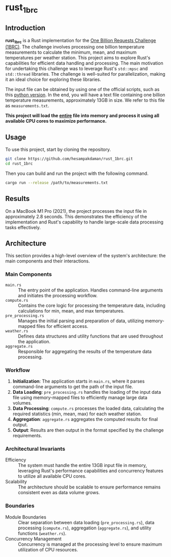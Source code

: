* rust_1brc
** Introduction
*rust_1brc* is a Rust implementation for the [[https://1brc.dev/][One Billion Requests Challenge (1BRC)]]. The challenge involves processing one billion temperature measurements to calculate the minimum, mean, and maximum temperatures per weather station. This project aims to explore Rust's capabilities for efficient data handling and processing. The main motivation for undertaking this challenge was to leverage Rust's ~std::mpsc~ and ~std::thread~ libraries. The challenge is well-suited for parallelization, making it an ideal choice for exploring these libraries.

The input file can be obtained by using one of the official scripts, such as this [[https://github.com/gunnarmorling/1brc/blob/main/src/main/python/create_measurements.py][python version]]. In the end, you will have a text file containing one billion temperature measurements, approximately 13GB in size. We refer to this file as =measurements.txt=.

*This project will load the _entire_ file into memory and process it using all available CPU cores to maximize performance.*

** Usage
To use this project, start by cloning the repository.
#+begin_src bash
  git clone https://github.com/hesampakdaman/rust_1brc.git
  cd rust_1brc
#+end_src

Then you can build and run the project with the following command.
#+begin_src bash
  cargo run --release /path/to/measurements.txt
#+end_src

** Results
On a MacBook M1 Pro (2021), the project processes the input file in approximately 2.8 seconds. This demonstrates the efficiency of the implementation and Rust's capability to handle large-scale data processing tasks effectively.

** Architecture
This section provides a high-level overview of the system's architecture: the main components and their interactions.
*** Main Components
- =main.rs= :: The entry point of the application. Handles command-line arguments and initiates the processing workflow.
- =compute.rs= :: Contains the core logic for processing the temperature data, including calculations for min, mean, and max temperatures.
- =pre_processing.rs= :: Manages the initial parsing and preparation of data, utilizing memory-mapped files for efficient access.
- =weather.rs= :: Defines data structures and utility functions that are used throughout the application.
- =aggregate.rs= :: Responsible for aggregating the results of the temperature data processing.

*** Workflow
1. *Initialization*: The application starts in =main.rs=, where it parses command-line arguments to get the path of the input file.
2. *Data Loading*: =pre_processing.rs= handles the loading of the input data file using memory-mapped files to efficiently manage large data volumes.
3. *Data Processing*: =compute.rs= processes the loaded data, calculating the required statistics (min, mean, max) for each weather station.
4. *Aggregation*: =aggregate.rs= aggregates the computed results for final output.
5. *Output*: Results are then output in the format specified by the challenge requirements.

*** Architectural Invariants
- Efficiency :: The system must handle the entire 13GB input file in memory, leveraging Rust's performance capabilities and concurrency features to utilize all available CPU cores.
- Scalability :: The architecture should be scalable to ensure performance remains consistent even as data volume grows.

*** Boundaries
- Module Boundaries :: Clear separation between data loading (=pre_processing.rs=), data processing (=compute.rs=), aggregation (=aggregate.rs=), and utility functions (=weather.rs=).
- Concurrency Management :: Concurrency is managed at the processing level to ensure maximum utilization of CPU resources.
